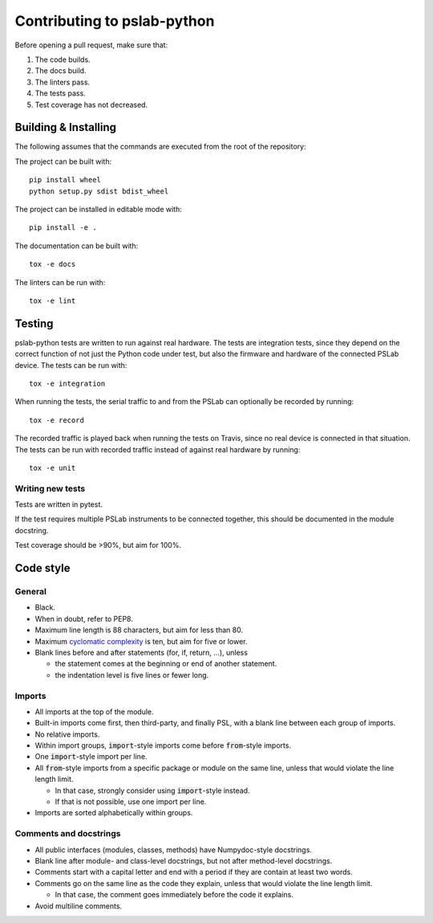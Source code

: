 Contributing to pslab-python
============================

Before opening a pull request, make sure that:

1. The code builds.
2. The docs build.
3. The linters pass.
4. The tests pass.
5. Test coverage has not decreased.

Building & Installing
---------------------

The following assumes that the commands are executed from the root of the repository:

The project can be built with::

    pip install wheel
    python setup.py sdist bdist_wheel

The project can be installed in editable mode with::

    pip install -e .

The documentation can be built with::

    tox -e docs

The linters can be run with::

    tox -e lint

Testing
-------

pslab-python tests are written to run against real hardware. The tests are integration tests, since they depend on the correct function of not just the Python code under test, but also the firmware and hardware of the connected PSLab device. The tests can be run with::

    tox -e integration

When running the tests, the serial traffic to and from the PSLab can optionally be recorded by running::

    tox -e record

The recorded traffic is played back when running the tests on Travis, since no real device is connected in that situation. The tests can be run with recorded traffic instead of against real hardware by running::

    tox -e unit

Writing new tests
^^^^^^^^^^^^^^^^^

Tests are written in pytest.

If the test requires multiple PSLab instruments to be connected together, this should be documented in the module docstring.

Test coverage should be >90%, but aim for 100%.

Code style
----------

General
^^^^^^^
- Black.
- When in doubt, refer to PEP8.
- Maximum line length is 88 characters, but aim for less than 80.
- Maximum `cyclomatic complexity`_ is ten, but aim for five or lower.
- Blank lines before and after statements (for, if, return, ...), unless
  
  - the statement comes at the beginning or end of another statement.
  - the indentation level is five lines or fewer long.

.. _`cyclomatic complexity`: https://en.wikipedia.org/wiki/Cyclomatic_complexity

Imports
^^^^^^^
- All imports at the top of the module.
- Built-in imports come first, then third-party, and finally PSL, with a blank line between each group of imports.
- No relative imports.
- Within import groups, :code:`import`-style imports come before :code:`from`-style imports.
- One :code:`import`-style import per line.
- All :code:`from`-style imports from a specific package or module on the same line, unless that would violate the line length limit.
    
  - In that case, strongly consider using :code:`import`-style instead.
  - If that is not possible, use one import per line.

- Imports are sorted alphabetically within groups.

Comments and docstrings
^^^^^^^^^^^^^^^^^^^^^^^
- All public interfaces (modules, classes, methods) have Numpydoc-style docstrings.
- Blank line after module- and class-level docstrings, but not after method-level docstrings.
- Comments start with a capital letter and end with a period if they are contain at least two words.
- Comments go on the same line as the code they explain, unless that would violate the line length limit.

  - In that case, the comment goes immediately before the code it explains.

- Avoid multiline comments.
    
